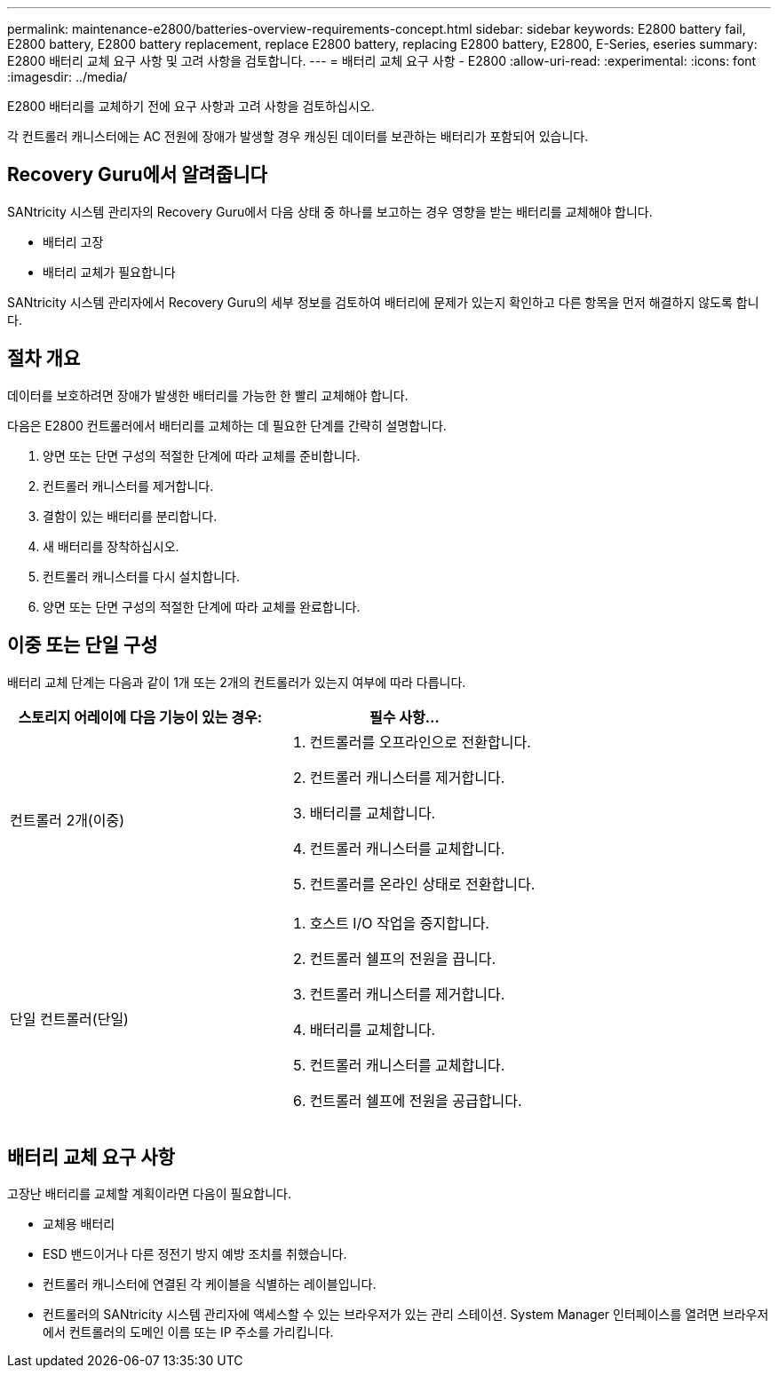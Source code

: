 ---
permalink: maintenance-e2800/batteries-overview-requirements-concept.html 
sidebar: sidebar 
keywords: E2800 battery fail, E2800 battery, E2800 battery replacement, replace E2800 battery, replacing E2800 battery, E2800, E-Series, eseries 
summary: E2800 배터리 교체 요구 사항 및 고려 사항을 검토합니다. 
---
= 배터리 교체 요구 사항 - E2800
:allow-uri-read: 
:experimental: 
:icons: font
:imagesdir: ../media/


[role="lead"]
E2800 배터리를 교체하기 전에 요구 사항과 고려 사항을 검토하십시오.

각 컨트롤러 캐니스터에는 AC 전원에 장애가 발생할 경우 캐싱된 데이터를 보관하는 배터리가 포함되어 있습니다.



== Recovery Guru에서 알려줍니다

SANtricity 시스템 관리자의 Recovery Guru에서 다음 상태 중 하나를 보고하는 경우 영향을 받는 배터리를 교체해야 합니다.

* 배터리 고장
* 배터리 교체가 필요합니다


SANtricity 시스템 관리자에서 Recovery Guru의 세부 정보를 검토하여 배터리에 문제가 있는지 확인하고 다른 항목을 먼저 해결하지 않도록 합니다.



== 절차 개요

데이터를 보호하려면 장애가 발생한 배터리를 가능한 한 빨리 교체해야 합니다.

다음은 E2800 컨트롤러에서 배터리를 교체하는 데 필요한 단계를 간략히 설명합니다.

. 양면 또는 단면 구성의 적절한 단계에 따라 교체를 준비합니다.
. 컨트롤러 캐니스터를 제거합니다.
. 결함이 있는 배터리를 분리합니다.
. 새 배터리를 장착하십시오.
. 컨트롤러 캐니스터를 다시 설치합니다.
. 양면 또는 단면 구성의 적절한 단계에 따라 교체를 완료합니다.




== 이중 또는 단일 구성

배터리 교체 단계는 다음과 같이 1개 또는 2개의 컨트롤러가 있는지 여부에 따라 다릅니다.

|===
| 스토리지 어레이에 다음 기능이 있는 경우: | 필수 사항... 


 a| 
컨트롤러 2개(이중)
 a| 
. 컨트롤러를 오프라인으로 전환합니다.
. 컨트롤러 캐니스터를 제거합니다.
. 배터리를 교체합니다.
. 컨트롤러 캐니스터를 교체합니다.
. 컨트롤러를 온라인 상태로 전환합니다.




 a| 
단일 컨트롤러(단일)
 a| 
. 호스트 I/O 작업을 중지합니다.
. 컨트롤러 쉘프의 전원을 끕니다.
. 컨트롤러 캐니스터를 제거합니다.
. 배터리를 교체합니다.
. 컨트롤러 캐니스터를 교체합니다.
. 컨트롤러 쉘프에 전원을 공급합니다.


|===


== 배터리 교체 요구 사항

고장난 배터리를 교체할 계획이라면 다음이 필요합니다.

* 교체용 배터리
* ESD 밴드이거나 다른 정전기 방지 예방 조치를 취했습니다.
* 컨트롤러 캐니스터에 연결된 각 케이블을 식별하는 레이블입니다.
* 컨트롤러의 SANtricity 시스템 관리자에 액세스할 수 있는 브라우저가 있는 관리 스테이션. System Manager 인터페이스를 열려면 브라우저에서 컨트롤러의 도메인 이름 또는 IP 주소를 가리킵니다.


